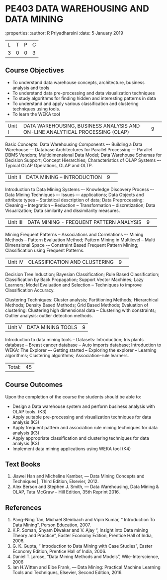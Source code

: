 * PE403 DATA WAREHOUSING AND DATA MINING
:properties:
:author: R Priyadharsini
:date: 5 January 2019

|L|T|P|C|
|3|0|0|3|

** Course Objectives
- To understand data warehouse concepts, architecture, business analysis and tools
- To understand data pre-processing and data visualization techniques
- To study algorithms for finding hidden and interesting patterns in data
- To understand and apply various classification and clustering techniques using tools.
- To learn the WEKA tool

|Unit I|DATA WAREHOUSING, BUSINESS ANALYSIS AND ON-LINE ANALYTICAL  PROCESSING (OLAP) |9| 
Basic Concepts: Data Warehousing Components –- Building a Data Warehouse –- 
Database Architectures for Parallel Processing –- Parallel DBMS Vendors; 
Multidimensional Data Model; Data Warehouse Schemas for Decision Support; 
Concept Hierarchies; Characteristics of OLAP Systems –- Typical OLAP Operations, OLAP and OLTP.

|Unit II|DATA MINING – INTRODUCTION|9| 
Introduction to Data Mining Systems –- Knowledge Discovery Process –- Data Mining Techniques 
–- Issues –- applications; Data Objects and attribute types -- Statistical description of data;
Data Preprocessing: Cleaning -- Integration -- Reduction -- Transformation -- discretization;
Data Visualization; Data similarity and dissimilarity measures.

|Unit III|DATA MINING - FREQUENT PATTERN ANALYSIS|9| 
Mining Frequent Patterns -- Associations and Correlations –- Mining Methods --
Pattern Evaluation Method; Pattern Mining in Multilevel -- Multi Dimensional Space
-– Constraint Based Frequent Pattern Mining; Classification using Frequent Patterns.

|Unit IV|CLASSIFICATION AND CLUSTERING|9| 
Decision Tree Induction; Bayesian Classification; Rule Based Classification; 
Classification by Back Propagation; Support Vector Machines;  Lazy Learners;
Model Evaluation and Selection -- Techniques to improve Classification Accuracy.

Clustering Techniques: Cluster analysis; Partitioning Methods; 
Hierarchical Methods; Density Based Methods; Grid Based Methods;
Evaluation of clustering: Clustering high dimensional data -- Clustering with constraints;
Outlier analysis: outlier detection methods.

|Unit V|DATA MINING TOOLS |9|
Introduction to data mining tools -- Datasets: Introduction; Iris plants database -- Breast cancer database --
Auto imports database; Introduction to WEKA: The Explorer –-
Getting started -- Exploring the explorer -- Learning algorithms; 
Clustering algorithms; Association–rule learners.

|Total:|45|

** Course Outcomes
Upon the completion of the course the students should be able to: 
-	Design a Data warehouse system and perform business analysis with OLAP tools. (K3)
- 	Apply suitable pre-processing and visualization techniques for data analysis (K3)
-	Apply frequent pattern and association rule mining techniques for data analysis (K3)
-	Apply appropriate classification and clustering techniques for data analysis (K3)
-	Implement data mining applications using WEKA tool (K4)

** Text Books
1. Jiawei Han and Micheline Kamber, ― Data Mining Concepts and Techniques‖, Third Edition,
   Elsevier, 2012.
2. Alex  Berson  and  Stephen  J. Smith,  ― Data  Warehousing,  Data  Mining  &  OLAP, 
   Tata McGraw – Hill Edition, 35th Reprint 2016.

** References
1. Pang-Ning Tan, Michael Steinbach and Vipin Kumar, “ Introduction To Data Mining”,
   Person Education, 2007.
2. K.P. Soman, Shyam Diwakar and V. Ajay “, Insight into Data mining Theory and
   Practice”, Easter Economy Edition, Prentice Hall of India, 2006.
3. G. K. Gupta, “ Introduction to Data Mining with Case Studies”, Easter Economy Edition,
   Prentice Hall of India, 2006.
4. Daniel T.Larose, “Data Mining Methods and Models”, Wile-Interscience, 2006
5. Ian H.Witten and Eibe Frank, ― Data Mining: Practical Machine Learning Tools and Techniques,
   Elsevier, Second Edition, 2016.


